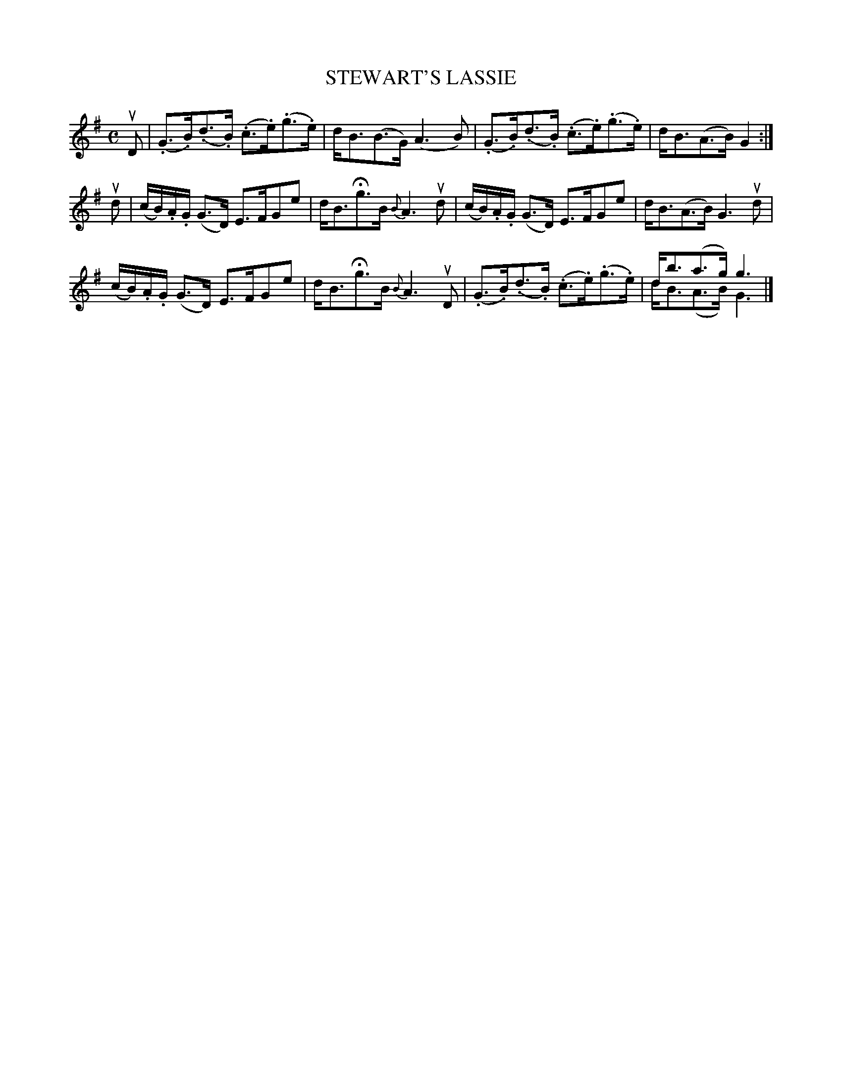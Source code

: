 X: 10111
T: STEWART'S LASSIE
R: Strathspey
B: K\"ohler's Violin Repository, v.1, 1885 p.11 #1
F: http://www.archive.org/details/klersviolinrepos01edin
Z: 2011 John Chambers <jc:trillian.mit.edu>
M: C
L: 1/8
K: G
uD |\
(.G>.B)(.d>.B) (.c>.e)(.g>.e) | d<B(B>G) (A3B) | (.G>.B)(.d>.B) (.c>.e)(.g>.e) | d<B(A>B) G2 :|
ud |\
(c/B/).A/.G/ (G>D) E>FGe | d<BHg>B {B}A3ud | (c/B/).A/.G/ (G>D) E>FGe | d<B(A>B) G3ud |
(c/B/).A/.G/ (G>D) E>FGe | d<BHg>B {B}A3uD | (.G>.B)(.d>.B) (.c>.e)(.g>.e) | d<b(a>g) g3 & d<B(A>B) G3 |]
